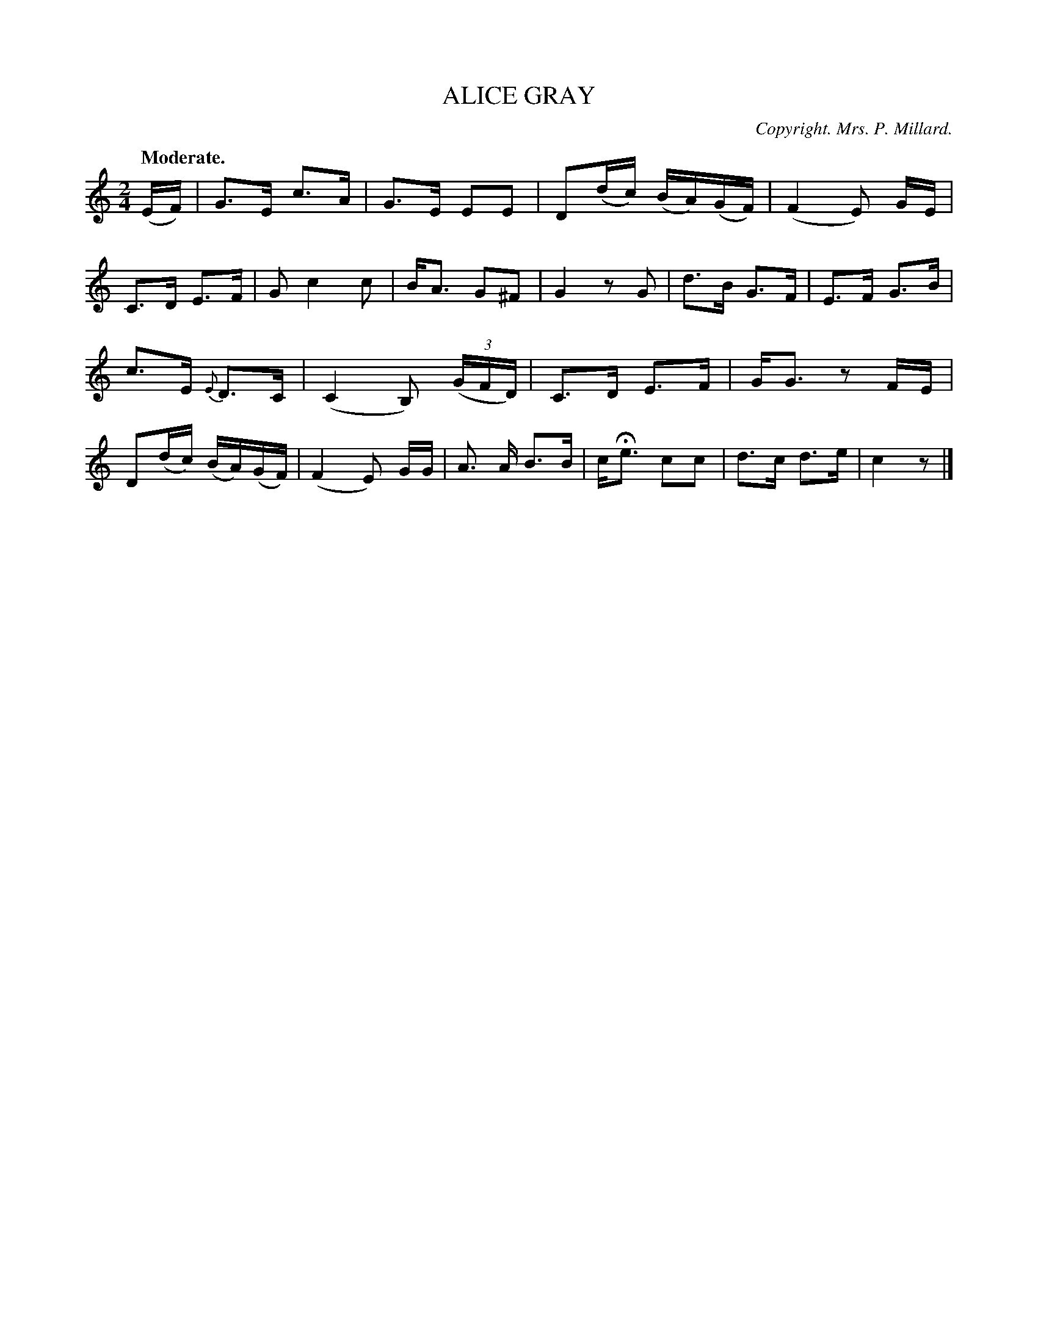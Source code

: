 X: 21783
T: ALICE GRAY
C: Copyright. Mrs. P. Millard.
Q: "Moderate."
%R: reel
B: W. Hamilton "Universal Tune-Book" Vol. 2 Glasgow 1846 p.178 #3
S: http://s3-eu-west-1.amazonaws.com/itma.dl.printmaterial/book_pdfs/hamiltonvol2web.pdf
Z: 2016 John Chambers <jc:trillian.mit.edu>
M: 2/4
L: 1/16
K: C
% - - - - - - - - - - - - - - - - - - - - - - - - -
(EF) |\
G3E c3A | G3E E2E2 |\
D2(dc) (BA)(GF) | (F4 E2) GE |\
C3D E3F | G2 c4 c2 |\
BA3 G2^F2 | G4 z2G2 |\
d3B G3F | E3F G3B |
c3E {E}D3C | (C4 B,2) (3(GFD) |\
C3D E3F | GG3 z2FE |\
D2(dc) (BA)(GF) | (F4 E2) GG |\
A3 A B3B | cHe3 c2c2 |\
d3c d3e | c4 z2 |]
% - - - - - - - - - - - - - - - - - - - - - - - - -
